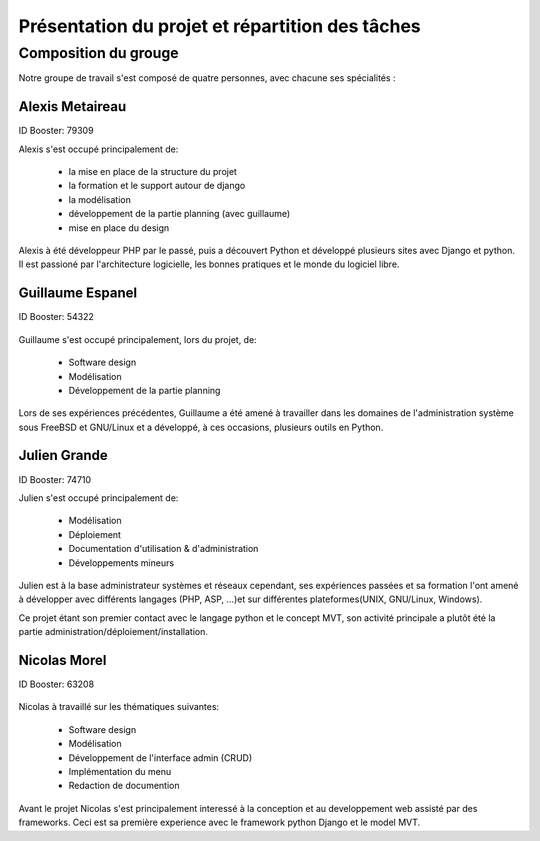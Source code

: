 Présentation du projet et répartition des tâches
#################################################

Composition du grouge
======================

Notre groupe de travail s'est composé de quatre personnes, avec chacune ses
spécialités : 

Alexis Metaireau
-----------------

ID Booster: 79309

Alexis s'est occupé principalement de:

    - la mise en place de la structure du projet
    - la formation et le support autour de django
    - la modélisation
    - développement de la partie planning (avec guillaume)
    - mise en place du design

Alexis à été développeur PHP par le passé, puis a découvert Python 
et développé plusieurs sites avec Django et python. Il est passioné 
par l'architecture logicielle, les bonnes pratiques et le monde du logiciel
libre.

Guillaume Espanel
-------------------

ID Booster: 54322

.. figure:: http://sphotos.ak.fbcdn.net/hphotos-ak-snc1/hs237.snc1/8426_136142830837_611915837_2686024_5349843_n.jpg
   width: 100px
    
          Guillaume Espanel, son regard lagoureux et sa coupe de cheveux si
          particulière lors d'une visite de bienfaisance au Mexique.

Guillaume s'est occupé principalement, lors du projet, de:

    - Software design
    - Modélisation
    - Développement de la partie planning

Lors de ses expériences précédentes, Guillaume a été amené à travailler 
dans les domaines de l'administration système sous FreeBSD et GNU/Linux et 
a développé, à ces occasions, plusieurs outils en Python.

Julien Grande
--------------

ID Booster: 74710

Julien s'est occupé principalement de:

	- Modélisation
	- Déploiement
	- Documentation d'utilisation & d'administration
	- Développements mineurs

Julien est à la base administrateur systèmes et réseaux cependant, ses expériences passées et sa formation
l'ont amené à développer avec différents langages (PHP, ASP, ...)et sur différentes plateformes(UNIX, GNU/Linux, Windows).

Ce projet étant son premier contact avec le langage python et le concept MVT, son activité principale a plutôt
été la partie administration/déploiement/installation.

Nicolas Morel
--------------

ID Booster: 63208

.. figure:: pictures/nico.jpg width: 50px height: 50px.

Nicolas à travaillé sur les thématiques suivantes: 

    - Software design
    - Modélisation
    - Développement de l'interface admin (CRUD)
    - Implémentation du menu
    - Redaction de documention

Avant le projet Nicolas s'est principalement interessé à la conception et
au developpement web assisté par des frameworks. Ceci est sa première 
experience avec le framework python Django et le model MVT. 

